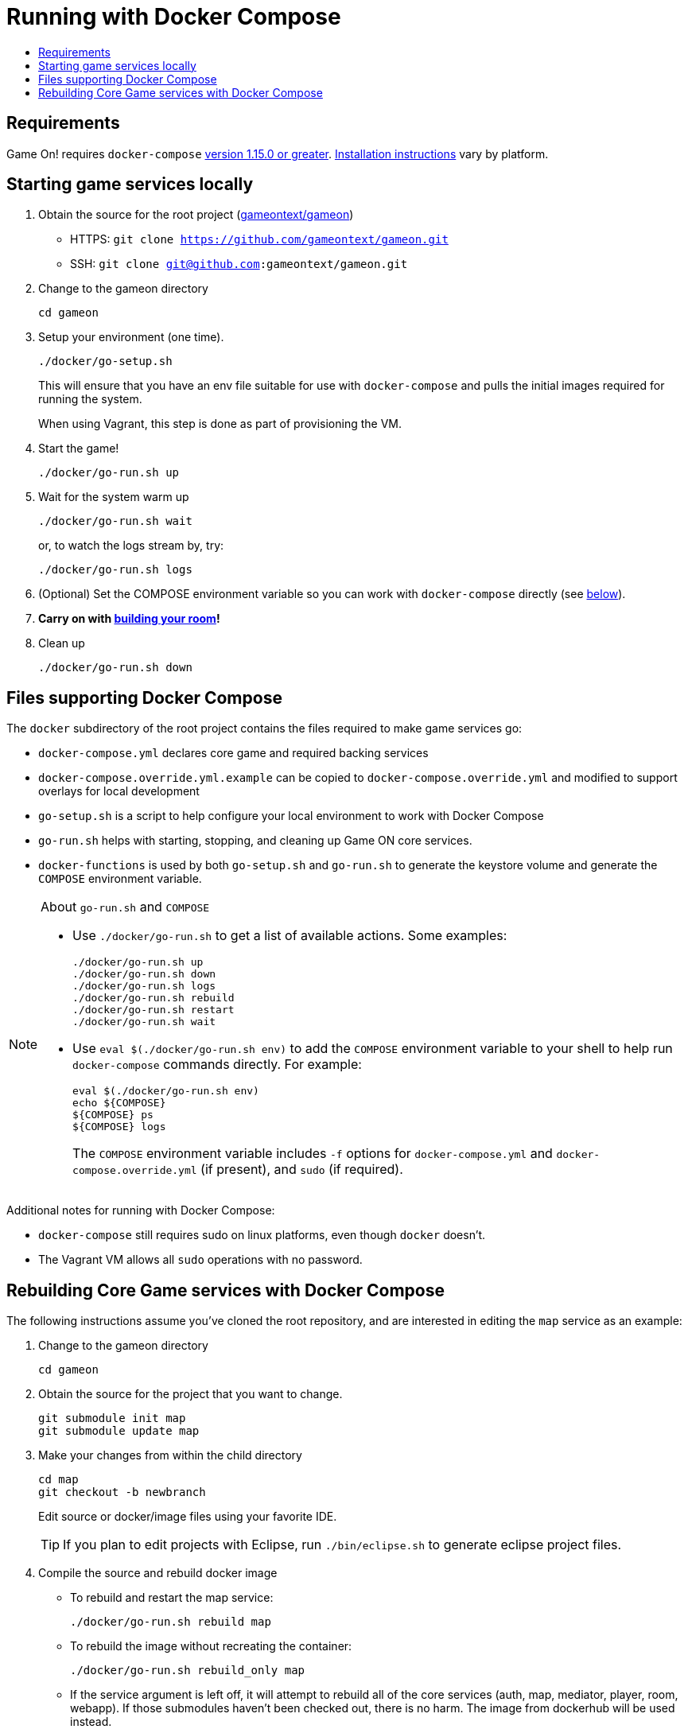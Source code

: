 = Running with Docker Compose
:icons: font
:toc:
:toc-title:
:toc-placement: manual
:toclevels: 2
:sociallogin: link:adding_your_own_sso_apps_for_local_testing.adoc
:wdt-eclipse: link:eclipse_and_wdt.adoc
:12-factor: link:../about/twelve-factors.adoc
:docker: https://docs.docker.com/engine/installation/
:git: link:git.adoc
:vagrant: https://www.vagrantup.com/downloads.html
:root: https://github.com/gameontext/gameon
:adventures: link:createMore.adoc
:contribute: https://github.com/gameontext/gameon/blob/master/CONTRIBUTING.md
:compose: https://docs.docker.com/compose/install/
:releases: https://github.com/docker/compose/releases

== Requirements

Game On! requires `docker-compose` {releases}[version 1.15.0 or greater].
{compose}[Installation instructions] vary by platform. 

[[running]]
== Starting game services locally 

1. Obtain the source for the root project ({root}[gameontext/gameon]) 
  * HTTPS: `git clone https://github.com/gameontext/gameon.git`
  * SSH: `git clone git@github.com:gameontext/gameon.git`

2. Change to the gameon directory
+
-------------------------------------------
cd gameon
-------------------------------------------
3. Setup your environment (one time). 
+
-------------------------------------------
./docker/go-setup.sh
-------------------------------------------
+
This will ensure that you have an env file suitable for use 
with `docker-compose` and pulls the initial images required 
for running the system. 
+
When using Vagrant, this step is done as part of provisioning the VM.

4. Start the game!
+
-------------------------------------------
./docker/go-run.sh up
-------------------------------------------
5. Wait for the system warm up
+
-------------------------------------------
./docker/go-run.sh wait
-------------------------------------------
or, to watch the logs stream by, try:
+
-------------------------------------------
./docker/go-run.sh logs
-------------------------------------------

6. (Optional) Set the COMPOSE environment variable so you can work with `docker-compose` 
directly (see <<go-run,below>>).

7. *Carry on with {adventures}[building your room]!*

8. Clean up 
+
-------------------------------------------
./docker/go-run.sh down
-------------------------------------------

== Files supporting Docker Compose

The `docker` subdirectory of the root project
contains the files required to make game services go: 

* `docker-compose.yml` declares core game and required backing services
* `docker-compose.override.yml.example` can be copied to `docker-compose.override.yml` 
  and modified to support overlays for local development
* `go-setup.sh` is a script to help configure your local environment to work 
  with Docker Compose 
* `go-run.sh` helps with starting, stopping, and cleaning up Game ON core services.
* `docker-functions` is used by both `go-setup.sh` and `go-run.sh` to 
  generate the keystore volume and generate the `COMPOSE` environment variable.

[[go-run]]
[NOTE]
.About `go-run.sh` and `COMPOSE`
====
- Use `./docker/go-run.sh` to get a list of available actions. Some examples:
+
-------------------------------------------
./docker/go-run.sh up
./docker/go-run.sh down
./docker/go-run.sh logs
./docker/go-run.sh rebuild
./docker/go-run.sh restart
./docker/go-run.sh wait
-------------------------------------------
- Use `eval $(./docker/go-run.sh env)` to add the `COMPOSE` environment variable
  to your shell to help run `docker-compose` commands directly. For example:
+
-------------------------------------------
eval $(./docker/go-run.sh env)
echo ${COMPOSE}
${COMPOSE} ps
${COMPOSE} logs
-------------------------------------------
The `COMPOSE` environment variable includes `-f` options for `docker-compose.yml` and 
`docker-compose.override.yml` (if present), and `sudo` (if required).
====

Additional notes for running with Docker Compose: 

* `docker-compose` still requires sudo on linux platforms, even
though `docker` doesn't.
* The Vagrant VM allows all `sudo` operations with no password.

[[rebuild]]
== Rebuilding Core Game services with Docker Compose

The following instructions assume you've cloned the root repository, 
and are interested in editing the `map` service as an example: 

1. Change to the gameon directory
+
-------------------------------------------
cd gameon
-------------------------------------------
2. Obtain the source for the project that you want to change.
+
-------------------------------------------
git submodule init map
git submodule update map
-------------------------------------------
3. Make your changes from within the child directory
+
-------------------------------------------
cd map
git checkout -b newbranch
-------------------------------------------
Edit source or docker/image files using your favorite IDE.
+
TIP: If you plan to edit projects with Eclipse, run `./bin/eclipse.sh` to generate eclipse project files.

4. Compile the source and rebuild docker image
* To rebuild and restart the map service:  
+
-------------------------------------------
./docker/go-run.sh rebuild map
-------------------------------------------
* To rebuild the image without recreating the container:  
+
-------------------------------------------
./docker/go-run.sh rebuild_only map
-------------------------------------------
* If the service argument is left off, it will attempt to rebuild all
of the core services (auth, map, mediator, player, room, webapp). If those 
submodules haven't been checked out, there is no harm. The image from dockerhub
will be used instead.
+
[NOTE]
.Top-down vs. incremental updates
====
If you want to try using incremental publish, where your changes are live inside
the container without requiring the container to be stopped, started, rebuilt
or otherwise messed with, you'll need to create and/or add some lines 
to `./docker/docker-compose.override.yml` to create overlay volumes.

`./docker/docker-compose.override.yml.example` provides examples of how
to map expected github subrepository paths to volumes. Copy snippets from 
that file for the services you're interested in into `docker-compose.override.yml`.

`./docker/go-run.sh` will accommodate the creation of the `docker-compose.override.yml`
file, but you may need to run `eval $(./docker/go-run.sh env)` to update your
`COMPOSE` environment variable.
====

5. Push your changes to a new branch. From the map directory: 
+
-------------------------------------------
git add -u
git commit -s  
-------------------------------------------
+
[NOTE]
====
Git commits must be {contribute}[signed]
====
Once you make your commit, if you go back to the root directory, you will see 
a pending change for map. This indicates that the submodule is different than
the version from the current branch of the root project. *Do not
check in this change.* Sadly, these files can not be added to `.gitignore`.
+
Care must be taken to avoid staging these files if you otherwise end up making
changes to files in the root project itself.

 

